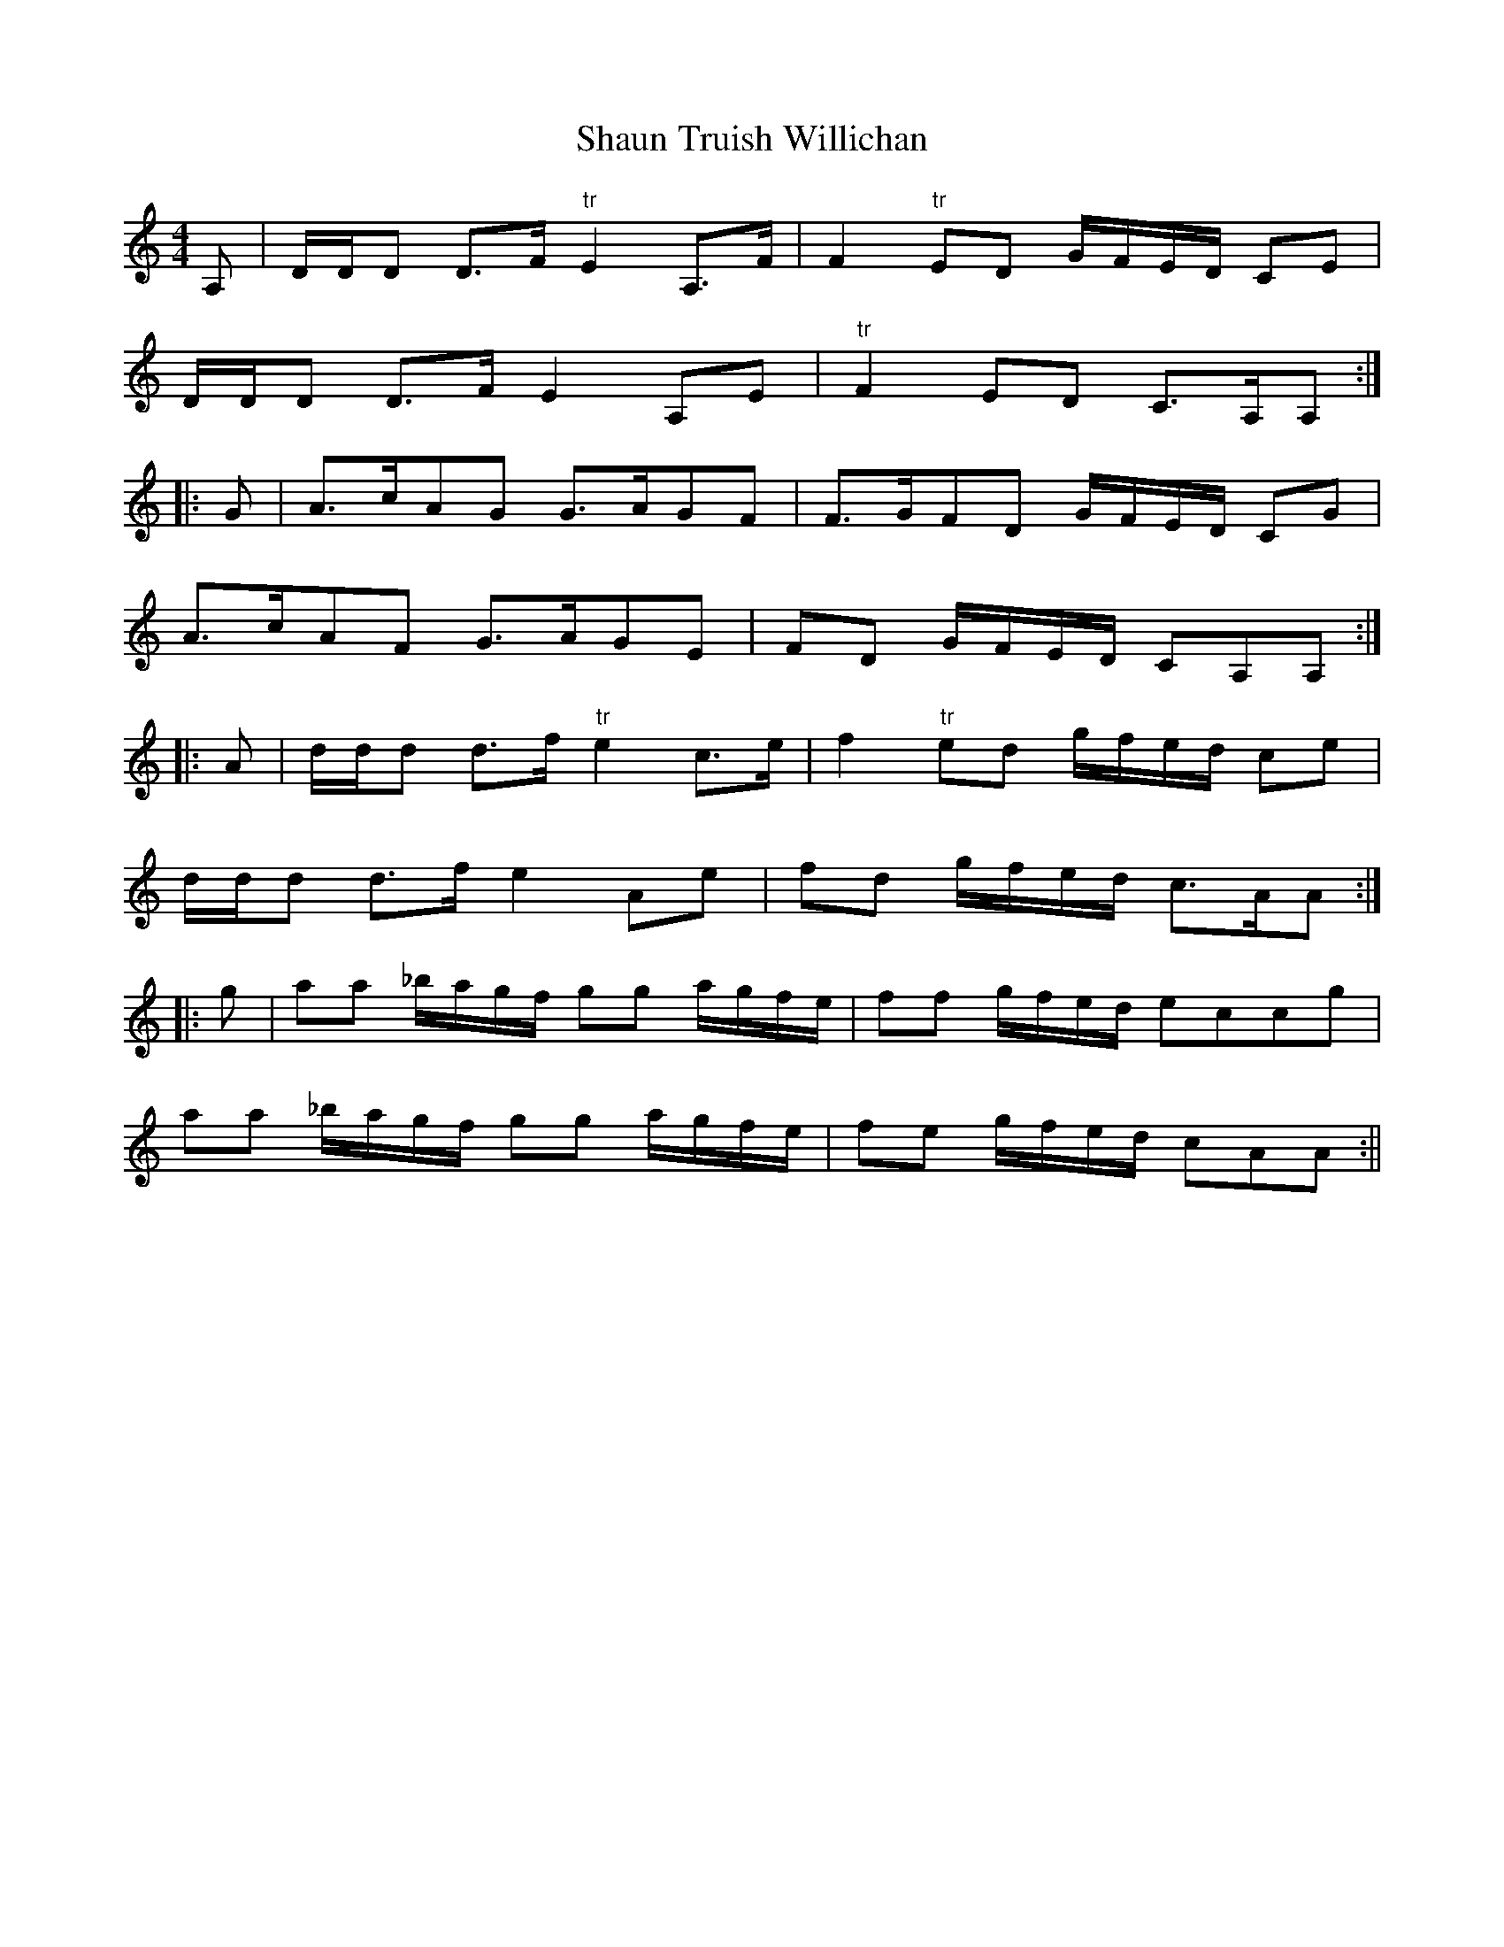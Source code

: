 X:107
T:Shaun Truish Willichan
M:4/4
L:1/8
S:Preston's Reprint of Bremner's Collections, London 1789
K:C
A,|D/2D/2D D>F "tr"E2 A,>F|F2 "tr" ED G/2F/2E/2D/2 CE|
D/2D/2D D>F E2 A,E|"tr"F2 ED C>A,A,:|
|:G|A>cAG G>AGF|F>GFD G/2F/2E/2D/2 CG|
A>cAF G>AGE|FD G/2F/2E/2D/2 CA,A,:|
|:A|d/2d/2d d>f "tr"e2 c>e|f2 "tr"ed g/2f/2e/2d/2 ce|
d/2d/2d d>f e2 Ae|fd g/2f/2e/2d/2 c>AA:|
|:g|aa _b/2a/2g/2f/2 gg a/2g/2f/2e/2|ff g/2f/2e/2d/2 eccg|
aa _b/2a/2g/2f/2 gg a/2g/2f/2e/2|fe g/2f/2e/2d/2 cAA:||
%
% With this tune is associated a special Highland dance, commonly
% referred to as "Sean Truis", but occasionally as "Willichan".
% The full name as above given is the same in Glenn's Analytical
% Table , and in "Bremner's Collections of Scots Reels, or Country
% Dances 1757-61". After Robert Bremner's death in 1789 his
% collections were reprinted by Preston, a great London publisher.
